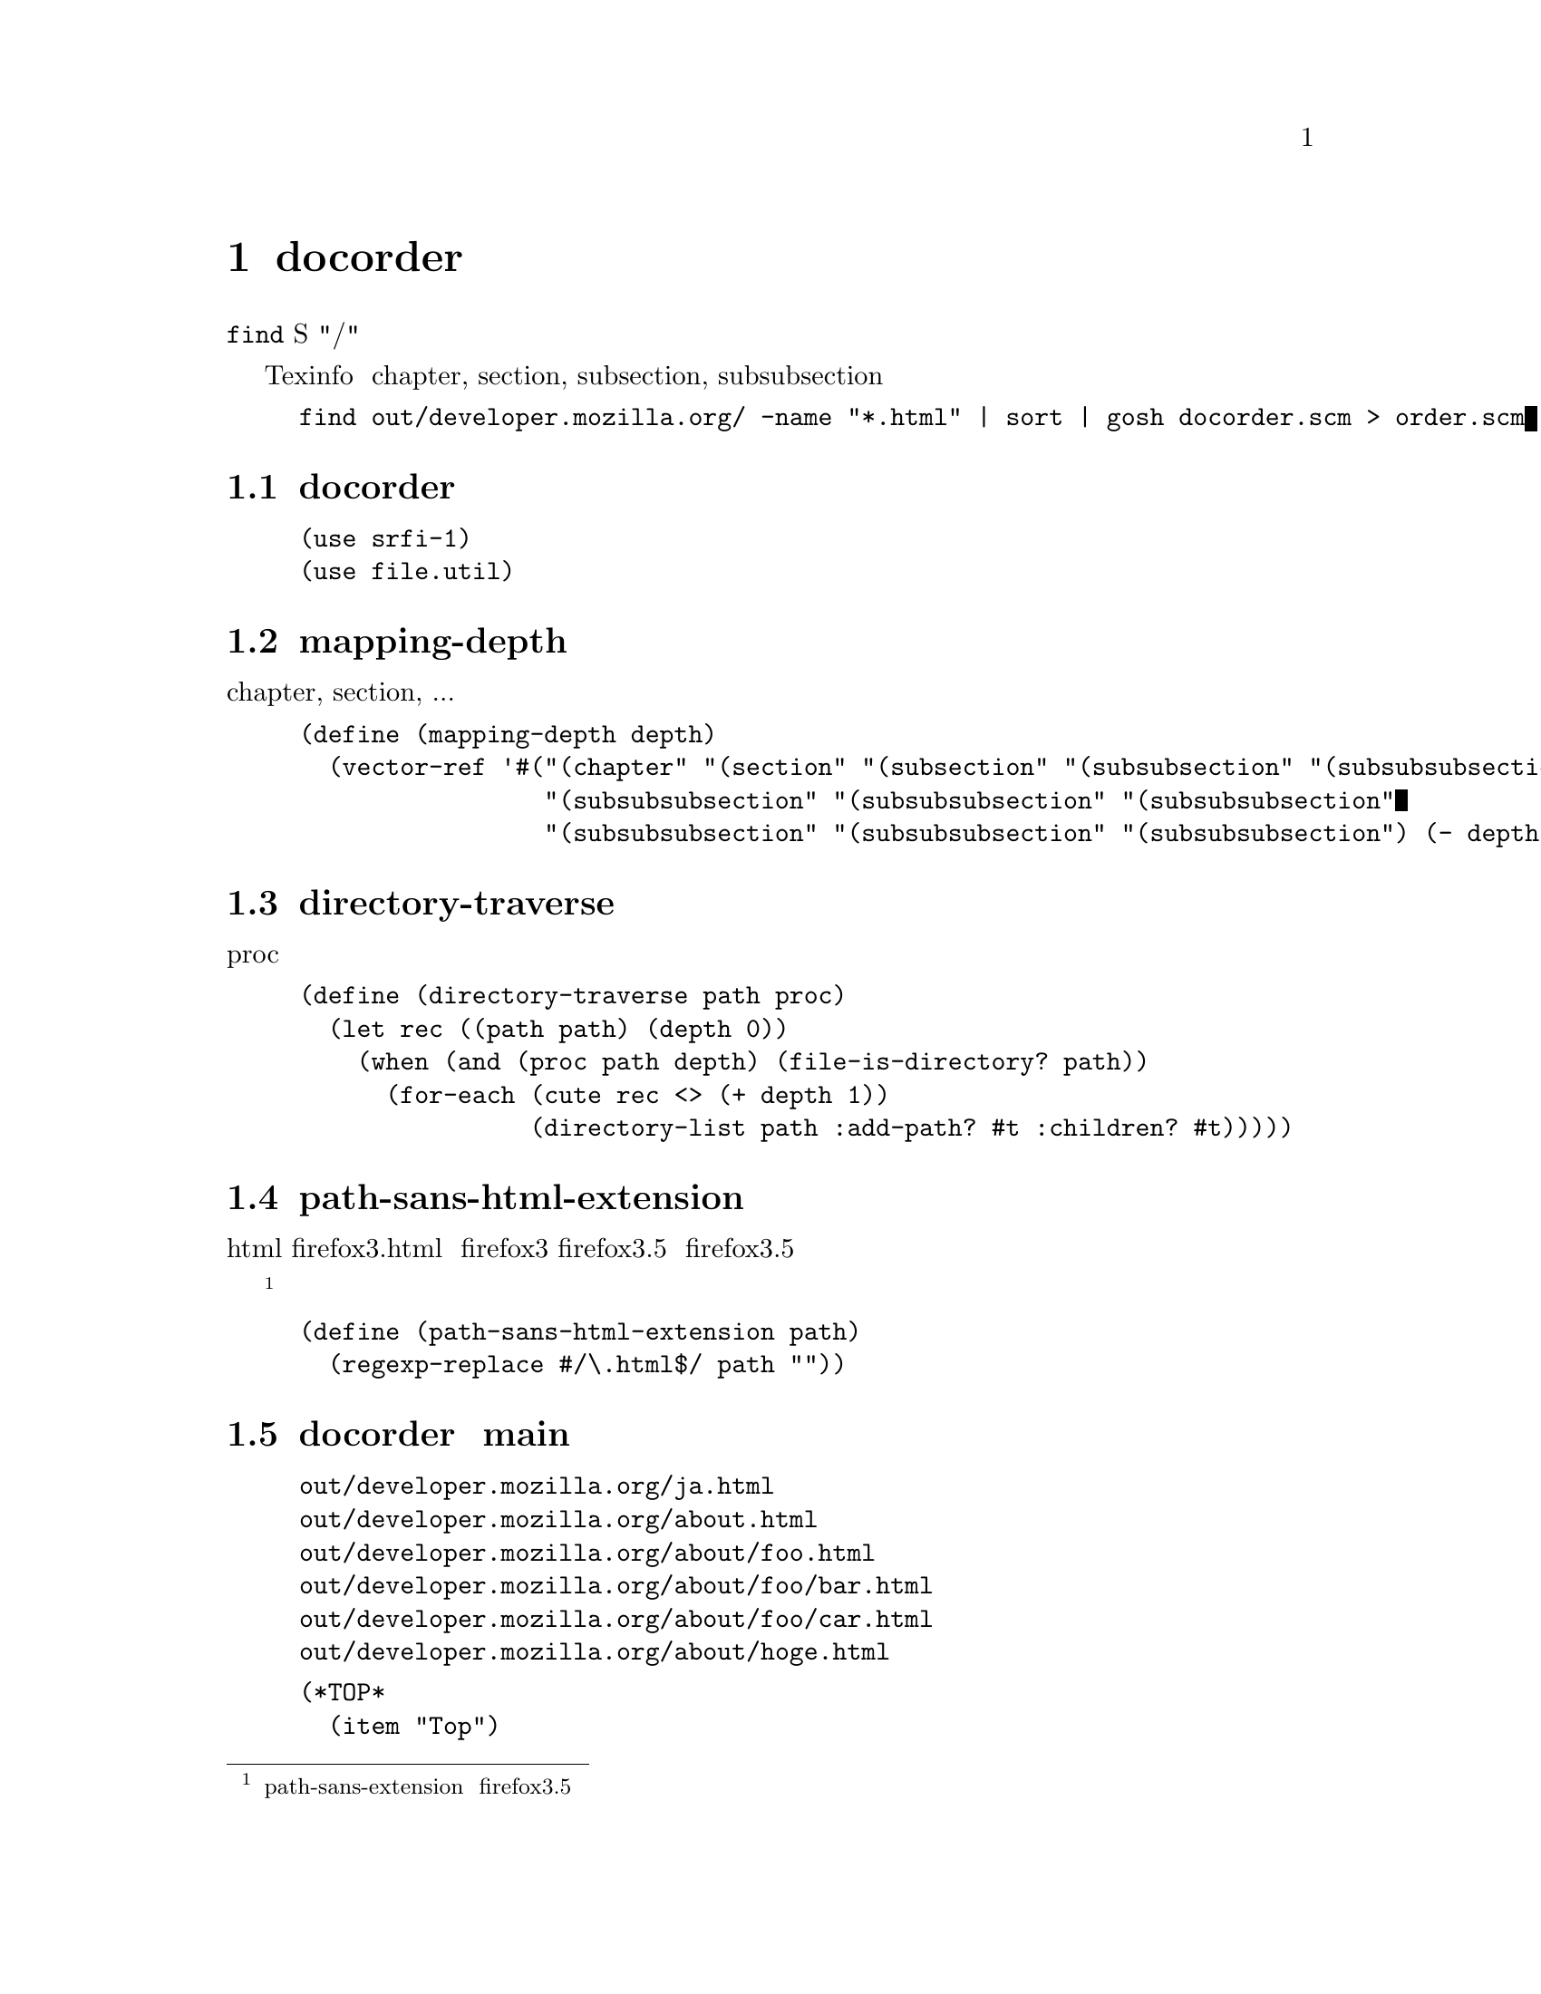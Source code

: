 @node docorder
@chapter docorder

@command{find} が出力するファイルシステムの階層構造を、S式の階層構造に変換する。
つまり、ファイルパスにある"/"に応じて、リストの入れ子を作る。

Texinfo で、正しく chapter, section, subsection, subsubsection と割りあてるために用いる。

使い捨てのスクリプトである。


@example
find out/developer.mozilla.org/ -name "*.html" | sort | gosh docorder.scm > order.scm
@end example

@menu
* docorder が使用するライブラリ::  
* mapping-depth::               
* directory-traverse::          
* path-sans-html-extension::    
* docorder の main::            
@end menu

@node  docorder が使用するライブラリ, mapping-depth, docorder, docorder
@section docorder が使用するライブラリ

@lisp
(use srfi-1)
(use file.util)
@end lisp


@node mapping-depth, directory-traverse, docorder が使用するライブラリ, docorder
@section mapping-depth

階層の深さと chapter, section, ... の対応のベクタ。

@lisp
(define (mapping-depth depth)
  (vector-ref '#("(chapter" "(section" "(subsection" "(subsubsection" "(subsubsubsection"
                 "(subsubsubsection" "(subsubsubsection" "(subsubsubsection"
                 "(subsubsubsection" "(subsubsubsection" "(subsubsubsection") (- depth 1)))
@end lisp

@node directory-traverse, path-sans-html-extension, mapping-depth, docorder
@section directory-traverse

ディレクトリを再帰的に開いて、 proc をファイルパスと階層の深さを引数にして呼び出す。

@lisp
(define (directory-traverse path proc)
  (let rec ((path path) (depth 0))
    (when (and (proc path depth) (file-is-directory? path))
      (for-each (cute rec <> (+ depth 1))
                (directory-list path :add-path? #t :children? #t)))))
@end lisp

@node path-sans-html-extension, docorder の main, directory-traverse, docorder
@section path-sans-html-extension

html拡張子を取り除く。
例えば、firefox3.html を firefox3 に、firefox3.5 を firefox3.5 にする。

@footnote{path-sans-extension は、ファイル名が例えば firefox3.5 のとき、拡張子と小数点とで混乱してしまう。}

@lisp
(define (path-sans-html-extension path)
  (regexp-replace #/\.html$/ path ""))
@end lisp

@node docorder の main,  , path-sans-html-extension, docorder
@section docorder の main

入力
@example
out/developer.mozilla.org/ja.html
out/developer.mozilla.org/about.html
out/developer.mozilla.org/about/foo.html
out/developer.mozilla.org/about/foo/bar.html
out/developer.mozilla.org/about/foo/car.html
out/developer.mozilla.org/about/hoge.html
@end example

出力
@example
(*TOP*
  (item "Top")
  (chapter 
    (item "about")
    (section
      (item "about/foo")
      (subsection
        (item "about/foo/bar")
        (item "about/foo/car")))
    (section
      (item "about/hoge"))))
@end example

1行ずつファイルパスを読み込む。 FIXME <place> をつかえ

前の行と比べてファイルパスの階層が１段階深かったら、 delta が 1 になり、 

階層の深さに応じて、 開きカッコと、 section などを出力する。

前の行と比べてファイルパスの階層が１段階浅かったら、 delta が -1 になり、 

delta に応じた数の閉じカッコを出力する。

最後に、ファイルパスに応じた Texinfo ノード名を (item "???") と出力する。

/ja.html を、 Texinfo の "Top" ノードにするために、特別に扱う。

@lisp
(define (main args)
  (define prev 0)
  (print "(*TOP*")
  (directory-traverse (cadr args)
                      (lambda (path depth)
                        (unless (and (file-is-regular? path) (file-is-directory? (path-sans-html-extension path)))
                          (let1 delta (- depth prev)
                            (cond
                             ((zero? delta) #t)
                             ((positive? delta)
                              (print (mapping-depth depth)))
                             ((negative? delta)
                              (print (string-join (make-list (abs delta) ")") ""))))
                            (let1 node (regexp-replace #/out\/developer\.mozilla\.org\// (path-sans-html-extension path) "")
                              (if (string=? node "ja")
                                (print "(item \"Top\")")
                                (print "(item \"" node "\")")))
                            (set! prev depth)))
                        #t))
  (print ")\n)")
  0)
@end lisp
